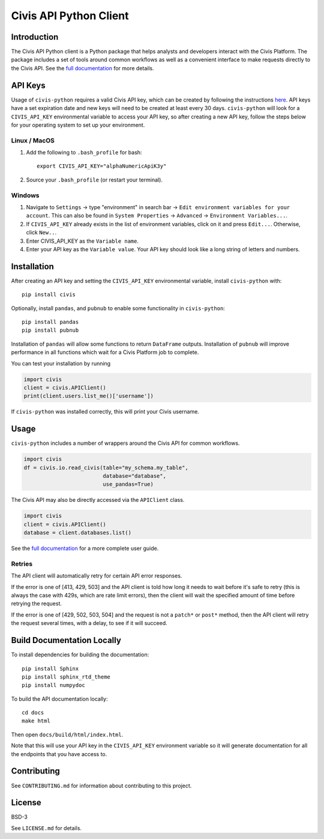 Civis API Python Client
=======================

|Travis| |PyPI| |PyVersions|

.. |Travis| image:: https://img.shields.io/travis/civisanalytics/civis-python/master.svg
   :alt: Build status
   :target: https://travis-ci.org/civisanalytics/civis-python

.. |PyPI| image:: https://img.shields.io/pypi/v/civis.svg
   :target: https://pypi.org/project/civis/
   :alt: Latest version on PyPI

.. |PyVersions| image:: https://img.shields.io/pypi/pyversions/civis.svg
   :target: https://pypi.org/project/civis/
   :alt: Supported python versions for civis-python

Introduction
------------

The Civis API Python client is a Python package that helps analysts and
developers interact with the Civis Platform. The package includes a set of
tools around common workflows as well as a convenient interface to make
requests directly to the Civis API. See the
`full documentation <https://civis-python.readthedocs.io>`_ for more details.


API Keys
--------

Usage of ``civis-python`` requires a valid Civis API key, which can be created
by following the instructions
`here <https://civis.zendesk.com/hc/en-us/articles/216341583-Generating-an-API-Key>`_.
API keys have a set expiration date and new keys will need to be created at
least every 30 days. ``civis-python`` will look for a ``CIVIS_API_KEY``
environmental variable to access your API key, so after creating a new API key,
follow the steps below for your operating system to set up your environment.

Linux / MacOS
~~~~~~~~~~~~~

1. Add the following to ``.bash_profile`` for bash::

    export CIVIS_API_KEY="alphaNumericApiK3y"

2. Source your ``.bash_profile`` (or restart your terminal).

Windows
~~~~~~~

1. Navigate to ``Settings`` -> type "environment" in search bar ->
   ``Edit environment variables for your account``. This can also be found
   in ``System Properties`` -> ``Advanced`` -> ``Environment Variables...``.
2. If ``CIVIS_API_KEY`` already exists in the list of environment variables,
   click on it and press ``Edit...``. Otherwise, click ``New..``.
3. Enter CIVIS_API_KEY as the ``Variable name``.
4. Enter your API key as the ``Variable value``.  Your API key should look
   like a long string of letters and numbers.


Installation
------------

After creating an API key and setting the ``CIVIS_API_KEY`` environmental
variable, install ``civis-python`` with::

    pip install civis

Optionally, install ``pandas``, and ``pubnub`` to enable some functionality in ``civis-python``::

    pip install pandas
    pip install pubnub

Installation of ``pandas`` will allow some functions to return ``DataFrame`` outputs.
Installation of ``pubnub`` will improve performance in all functions which
wait for a Civis Platform job to complete.

You can test your installation by running

.. code-block:: python

    import civis
    client = civis.APIClient()
    print(client.users.list_me()['username'])

If ``civis-python`` was installed correctly, this will print your Civis
username.


Usage
-----

``civis-python`` includes a number of wrappers around the Civis API for
common workflows.

.. code-block:: python

    import civis
    df = civis.io.read_civis(table="my_schema.my_table",
                             database="database",
                             use_pandas=True)

The Civis API may also be directly accessed via the ``APIClient`` class.

.. code-block:: python

    import civis
    client = civis.APIClient()
    database = client.databases.list()

See the `full documentation <https://civis-python.readthedocs.io>`_ for a more
complete user guide.

Retries
~~~~~~~

The API client will automatically retry for certain API error responses.

If the error is one of [413, 429, 503] and the API client is told how long it needs
to wait before it's safe to retry (this is always the case with 429s, which are
rate limit errors), then the client will wait the specified amount of time
before retrying the request.

If the error is one of [429, 502, 503, 504] and the request is not a ``patch*`` or ``post*``
method, then the API client will retry the request several times, with a delay,
to see if it will succeed.

Build Documentation Locally
---------------------------

To install dependencies for building the documentation::

    pip install Sphinx
    pip install sphinx_rtd_theme
    pip install numpydoc

To build the API documentation locally::

    cd docs
    make html

Then open ``docs/build/html/index.html``.

Note that this will use your API key in the ``CIVIS_API_KEY`` environment
variable so it will generate documentation for all the endpoints that you have access to.

Contributing
------------

See ``CONTRIBUTING.md`` for information about contributing to this project.


License
-------

BSD-3

See ``LICENSE.md`` for details.
